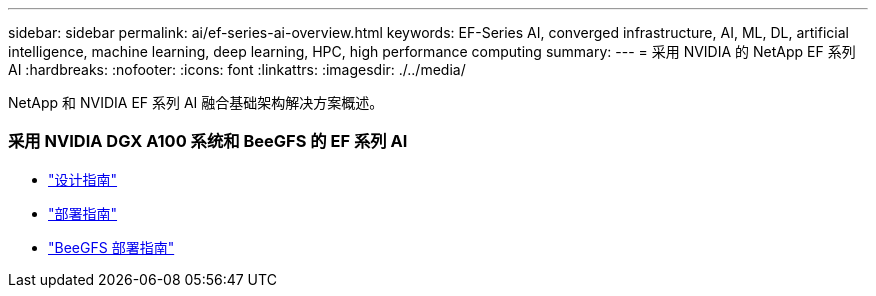 ---
sidebar: sidebar 
permalink: ai/ef-series-ai-overview.html 
keywords: EF-Series AI, converged infrastructure, AI, ML, DL, artificial intelligence, machine learning, deep learning, HPC, high performance computing 
summary:  
---
= 采用 NVIDIA 的 NetApp EF 系列 AI
:hardbreaks:
:nofooter: 
:icons: font
:linkattrs: 
:imagesdir: ./../media/


[role="lead"]
NetApp 和 NVIDIA EF 系列 AI 融合基础架构解决方案概述。



=== 采用 NVIDIA DGX A100 系统和 BeeGFS 的 EF 系列 AI

* link:https://www.netapp.com/pdf.html?item=/media/25445-nva-1156-design.pdf["设计指南"]
* link:https://www.netapp.com/pdf.html?item=/media/25574-nva-1156-deploy.pdf["部署指南"]
* link:https://www.netapp.com/us/media/tr-4755.pdf["BeeGFS 部署指南"]

